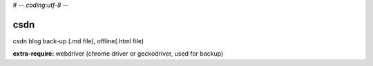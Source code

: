 # -*- coding:utf-8 -*-

=======
csdn
=======

csdn blog back-up (.md file), offline(.html file)

**extra-require:** webdriver (chrome driver or geckodriver, used for backup)
